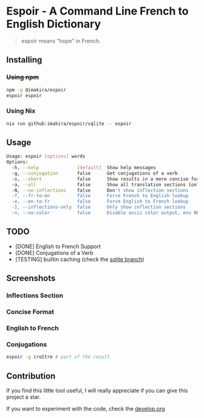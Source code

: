 #+OPTIONS: \n:t
#+OPTIONS: toc:nil

* Espoir - A Command Line French to English Dictionary

#+BEGIN_QUOTE
espoir means "hope" in French.
#+END_QUOTE

[[./screenshots/espoir.png]]

** Installing

*** +Using npm+

#+BEGIN_SRC bash
npm -g @imakira/espoir
espoir espoir
#+END_SRC

*** Using Nix

#+BEGIN_SRC bash
nix run github:imakira/espoir/sqlite -- espoir
#+END_SRC

#+RESULTS:

** Usage

#+BEGIN_SRC bash :exports results :results code
  npm exec -- espoir -h
#+END_SRC

#+RESULTS:
#+begin_src bash
Usage: espoir [options] words
Options: 
  -h, --help              [default]  Show help messages
  -g, --conjugation       false      Get conjugations of a verb
  -s, --short             false      Show results in a more concise format, omitting some information.
  -a, --all               false      Show all translation sections (only principal translations are shown by default)
  -N, --no-inflections    false      Don't show inflection sections
  -f, --fr-to-en          false      Force French to English lookup
  -e, --en-to-fr          false      Force English to French lookup
  -I, --inflections-only  false      Only show inflection sections
  -n, --no-color          false      Disable ascii color output, env NO_COLOR is also supported
#+end_src


** TODO

- [DONE] English to French Support
- [DONE] Conjugations of a Verb
- [TESTING] builtin caching (check the [[https://github.com/imakira/espoir/tree/sqlite][sqlite branch]])

** Screenshots

*** Inflections Section

[[file:screenshots/inflections.png]]

*** Concise Format

[[file:screenshots/concise.png]]

*** English to French

[[file:screenshots/en-to-fr.png]]

*** Conjugations
#+BEGIN_SRC bash
espoir -g croître # part of the result
#+END_SRC

[[file:screenshots/conjugations.png]]

** Contribution

If you find this little tool useful, I will really appreciate if you can give this project a star.

If you want to experiment with the code, check the [[https://github.com/imakira/espoir/blob/main/develop.org][develop.org]]


